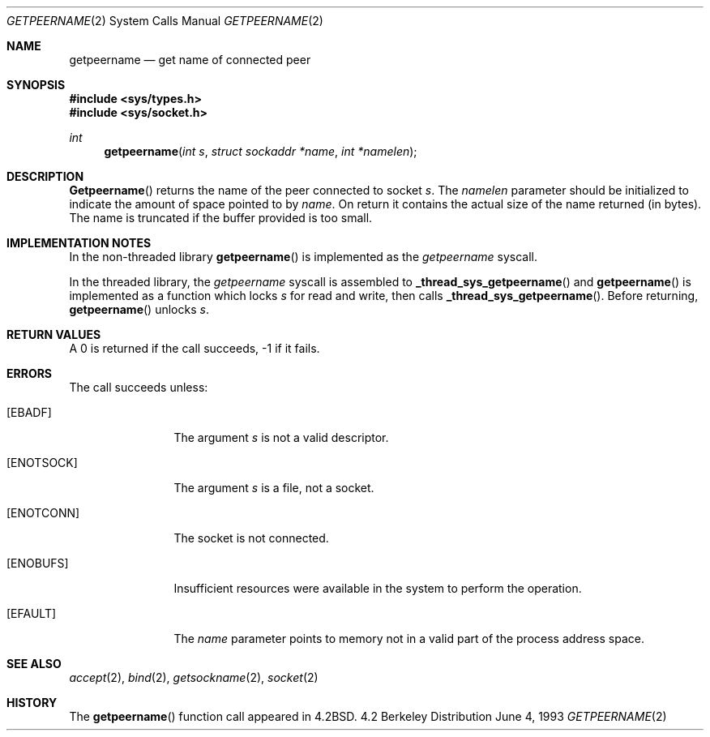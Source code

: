.\" Copyright (c) 1983, 1991, 1993
.\"	The Regents of the University of California.  All rights reserved.
.\"
.\" Redistribution and use in source and binary forms, with or without
.\" modification, are permitted provided that the following conditions
.\" are met:
.\" 1. Redistributions of source code must retain the above copyright
.\"    notice, this list of conditions and the following disclaimer.
.\" 2. Redistributions in binary form must reproduce the above copyright
.\"    notice, this list of conditions and the following disclaimer in the
.\"    documentation and/or other materials provided with the distribution.
.\" 3. All advertising materials mentioning features or use of this software
.\"    must display the following acknowledgement:
.\"	This product includes software developed by the University of
.\"	California, Berkeley and its contributors.
.\" 4. Neither the name of the University nor the names of its contributors
.\"    may be used to endorse or promote products derived from this software
.\"    without specific prior written permission.
.\"
.\" THIS SOFTWARE IS PROVIDED BY THE REGENTS AND CONTRIBUTORS ``AS IS'' AND
.\" ANY EXPRESS OR IMPLIED WARRANTIES, INCLUDING, BUT NOT LIMITED TO, THE
.\" IMPLIED WARRANTIES OF MERCHANTABILITY AND FITNESS FOR A PARTICULAR PURPOSE
.\" ARE DISCLAIMED.  IN NO EVENT SHALL THE REGENTS OR CONTRIBUTORS BE LIABLE
.\" FOR ANY DIRECT, INDIRECT, INCIDENTAL, SPECIAL, EXEMPLARY, OR CONSEQUENTIAL
.\" DAMAGES (INCLUDING, BUT NOT LIMITED TO, PROCUREMENT OF SUBSTITUTE GOODS
.\" OR SERVICES; LOSS OF USE, DATA, OR PROFITS; OR BUSINESS INTERRUPTION)
.\" HOWEVER CAUSED AND ON ANY THEORY OF LIABILITY, WHETHER IN CONTRACT, STRICT
.\" LIABILITY, OR TORT (INCLUDING NEGLIGENCE OR OTHERWISE) ARISING IN ANY WAY
.\" OUT OF THE USE OF THIS SOFTWARE, EVEN IF ADVISED OF THE POSSIBILITY OF
.\" SUCH DAMAGE.
.\"
.\"     @(#)getpeername.2	8.1 (Berkeley) 6/4/93
.\"
.Dd June 4, 1993
.Dt GETPEERNAME 2
.Os BSD 4.2
.Sh NAME
.Nm getpeername
.Nd get name of connected peer
.Sh SYNOPSIS
.Fd #include <sys/types.h>
.Fd #include <sys/socket.h>
.Ft int
.Fn getpeername "int s" "struct sockaddr *name" "int *namelen"
.Sh DESCRIPTION
.Fn Getpeername
returns the name of the peer connected to
socket
.Fa s .
The
.Fa namelen
parameter should be initialized to indicate
the amount of space pointed to by
.Fa name .
On return it contains the actual size of the name
returned (in bytes).
The name is truncated if the buffer provided is too small.
.Sh IMPLEMENTATION NOTES
.Pp
In the non-threaded library
.Fn getpeername
is implemented as the
.Va getpeername
syscall.
.Pp
In the threaded library, the
.Va getpeername
syscall is assembled to
.Fn _thread_sys_getpeername
and
.Fn getpeername
is implemented as a function which locks
.Va s
for read and write, then calls
.Fn _thread_sys_getpeername .
Before returning,
.Fn getpeername
unlocks
.Va s .
.Sh RETURN VALUES
A 0 is returned if the call succeeds, -1 if it fails.
.Sh ERRORS
The call succeeds unless:
.Bl -tag -width ENOTSOCKAA
.It Bq Er EBADF
The argument
.Fa s
is not a valid descriptor.
.It Bq Er ENOTSOCK
The argument
.Fa s
is a file, not a socket.
.It Bq Er ENOTCONN
The socket is not connected.
.It Bq Er ENOBUFS
Insufficient resources were available in the system
to perform the operation.
.It Bq Er EFAULT
The 
.Fa name
parameter points to memory not in a valid part of the
process address space.
.El
.Sh SEE ALSO
.Xr accept 2 ,
.Xr bind 2 ,
.Xr getsockname 2 ,
.Xr socket 2
.Sh HISTORY
The
.Fn getpeername
function call appeared in
.Bx 4.2 .
